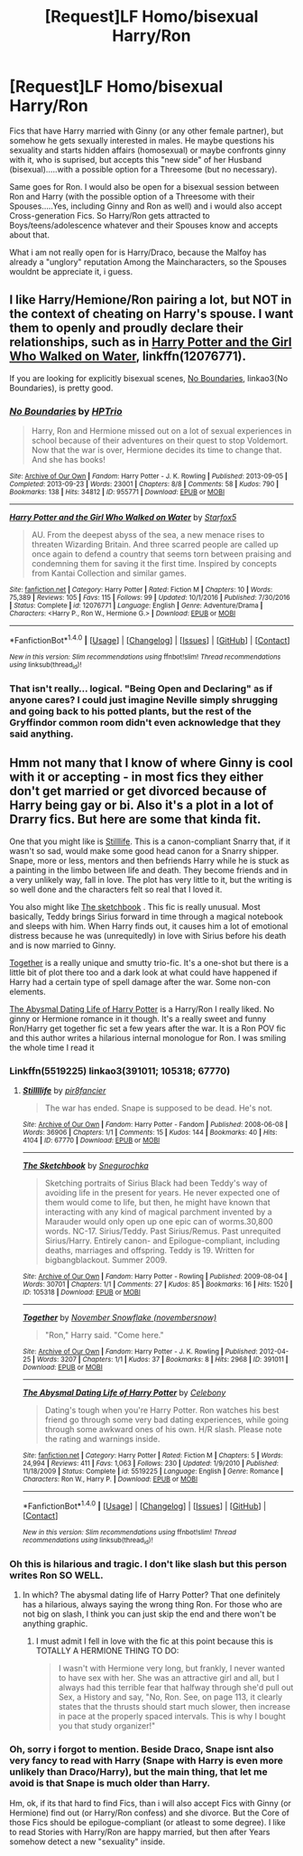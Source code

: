 #+TITLE: [Request]LF Homo/bisexual Harry/Ron

* [Request]LF Homo/bisexual Harry/Ron
:PROPERTIES:
:Author: Atomstern
:Score: 1
:DateUnix: 1488906590.0
:DateShort: 2017-Mar-07
:FlairText: Request
:END:
Fics that have Harry married with Ginny (or any other female partner), but somehow he gets sexually interested in males. He maybe questions his sexuality and starts hidden affairs (homosexual) or maybe confronts ginny with it, who is suprised, but accepts this "new side" of her Husband (bisexual).....with a possible option for a Threesome (but no necessary).

Same goes for Ron. I would also be open for a bisexual session between Ron and Harry (with the possible option of a Threesome with their Spouses.....Yes, including Ginny and Ron as well) and i would also accept Cross-generation Fics. So Harry/Ron gets attracted to Boys/teens/adolescence whatever and their Spouses know and accepts about that.

What i am not really open for is Harry/Draco, because the Malfoy has already a "unglory" reputation Among the Maincharacters, so the Spouses wouldnt be appreciate it, i guess.


** I like Harry/Hemione/Ron pairing a lot, but NOT in the context of cheating on Harry's spouse. I want them to openly and proudly declare their relationships, such as in [[https://www.fanfiction.net/s/12076771/1/Harry-Potter-and-the-Girl-Who-Walked-on-Water][Harry Potter and the Girl Who Walked on Water]], linkffn(12076771).

If you are looking for explicitly bisexual scenes, [[http://archiveofourown.org/works/955771/chapters/1870387][No Boundaries]], linkao3(No Boundaries), is pretty good.
:PROPERTIES:
:Author: InquisitorCOC
:Score: 8
:DateUnix: 1488907849.0
:DateShort: 2017-Mar-07
:END:

*** [[http://archiveofourown.org/works/955771][*/No Boundaries/*]] by [[http://www.archiveofourown.org/users/HPTrio/pseuds/HPTrio][/HPTrio/]]

#+begin_quote
  Harry, Ron and Hermione missed out on a lot of sexual experiences in school because of their adventures on their quest to stop Voldemort. Now that the war is over, Hermione decides its time to change that. And she has books!
#+end_quote

^{/Site/: [[http://www.archiveofourown.org/][Archive of Our Own]] *|* /Fandom/: Harry Potter - J. K. Rowling *|* /Published/: 2013-09-05 *|* /Completed/: 2013-09-23 *|* /Words/: 23001 *|* /Chapters/: 8/8 *|* /Comments/: 58 *|* /Kudos/: 790 *|* /Bookmarks/: 138 *|* /Hits/: 34812 *|* /ID/: 955771 *|* /Download/: [[http://archiveofourown.org/downloads/HP/HPTrio/955771/No%20Boundaries.epub?updated_at=1387620439][EPUB]] or [[http://archiveofourown.org/downloads/HP/HPTrio/955771/No%20Boundaries.mobi?updated_at=1387620439][MOBI]]}

--------------

[[http://www.fanfiction.net/s/12076771/1/][*/Harry Potter and the Girl Who Walked on Water/*]] by [[https://www.fanfiction.net/u/2548648/Starfox5][/Starfox5/]]

#+begin_quote
  AU. From the deepest abyss of the sea, a new menace rises to threaten Wizarding Britain. And three scarred people are called up once again to defend a country that seems torn between praising and condemning them for saving it the first time. Inspired by concepts from Kantai Collection and similar games.
#+end_quote

^{/Site/: [[http://www.fanfiction.net/][fanfiction.net]] *|* /Category/: Harry Potter *|* /Rated/: Fiction M *|* /Chapters/: 10 *|* /Words/: 75,389 *|* /Reviews/: 105 *|* /Favs/: 115 *|* /Follows/: 99 *|* /Updated/: 10/1/2016 *|* /Published/: 7/30/2016 *|* /Status/: Complete *|* /id/: 12076771 *|* /Language/: English *|* /Genre/: Adventure/Drama *|* /Characters/: <Harry P., Ron W., Hermione G.> *|* /Download/: [[http://www.ff2ebook.com/old/ffn-bot/index.php?id=12076771&source=ff&filetype=epub][EPUB]] or [[http://www.ff2ebook.com/old/ffn-bot/index.php?id=12076771&source=ff&filetype=mobi][MOBI]]}

--------------

*FanfictionBot*^{1.4.0} *|* [[[https://github.com/tusing/reddit-ffn-bot/wiki/Usage][Usage]]] | [[[https://github.com/tusing/reddit-ffn-bot/wiki/Changelog][Changelog]]] | [[[https://github.com/tusing/reddit-ffn-bot/issues/][Issues]]] | [[[https://github.com/tusing/reddit-ffn-bot/][GitHub]]] | [[[https://www.reddit.com/message/compose?to=tusing][Contact]]]

^{/New in this version: Slim recommendations using/ ffnbot!slim! /Thread recommendations using/ linksub(thread_id)!}
:PROPERTIES:
:Author: FanfictionBot
:Score: 1
:DateUnix: 1488907870.0
:DateShort: 2017-Mar-07
:END:


*** That isn't really... logical. "Being Open and Declaring" as if anyone cares? I could just imagine Neville simply shrugging and going back to his potted plants, but the rest of the Gryffindor common room didn't even acknowledge that they said anything.
:PROPERTIES:
:Score: -2
:DateUnix: 1488926930.0
:DateShort: 2017-Mar-08
:END:


** Hmm not many that I know of where Ginny is cool with it or accepting - in most fics they either don't get married or get divorced because of Harry being gay or bi. Also it's a plot in a lot of Drarry fics. But here are some that kinda fit.

One that you might like is [[http://archiveofourown.org/works/67770][Stilllife]]. This is a canon-compliant Snarry that, if it wasn't so sad, would make some good head canon for a Snarry shipper. Snape, more or less, mentors and then befriends Harry while he is stuck as a painting in the limbo between life and death. They become friends and in a very unlikely way, fall in love. The plot has very little to it, but the writing is so well done and the characters felt so real that I loved it.

You also might like [[http://archiveofourown.org/works/105318][The sketchbook]] . This fic is really unusual. Most basically, Teddy brings Sirius forward in time through a magical notebook and sleeps with him. When Harry finds out, it causes him a lot of emotional distress because he was (unrequitedly) in love with Sirius before his death and is now married to Ginny.

[[http://archiveofourown.org/works/391011][Together]] is a really unique and smutty trio-fic. It's a one-shot but there is a little bit of plot there too and a dark look at what could have happened if Harry had a certain type of spell damage after the war. Some non-con elements.

[[http://www.fanfiction.net/s/5519225/1/The-Abysmal-Dating-Life-of-Harry-Potter][The Abysmal Dating Life of Harry Potter]] is a Harry/Ron I really liked. No ginny or Hermione romance in it though. It's a really sweet and funny Ron/Harry get together fic set a few years after the war. It is a Ron POV fic and this author writes a hilarious internal monologue for Ron. I was smiling the whole time I read it
:PROPERTIES:
:Author: gotkate86
:Score: 2
:DateUnix: 1488937877.0
:DateShort: 2017-Mar-08
:END:

*** Linkffn(5519225) linkao3(391011; 105318; 67770)
:PROPERTIES:
:Author: gotkate86
:Score: 1
:DateUnix: 1488937996.0
:DateShort: 2017-Mar-08
:END:

**** [[http://archiveofourown.org/works/67770][*/Stillllife/*]] by [[http://www.archiveofourown.org/users/pir8fancier/pseuds/pir8fancier][/pir8fancier/]]

#+begin_quote
  The war has ended. Snape is supposed to be dead. He's not.
#+end_quote

^{/Site/: [[http://www.archiveofourown.org/][Archive of Our Own]] *|* /Fandom/: Harry Potter - Fandom *|* /Published/: 2008-06-08 *|* /Words/: 36906 *|* /Chapters/: 1/1 *|* /Comments/: 15 *|* /Kudos/: 144 *|* /Bookmarks/: 40 *|* /Hits/: 4104 *|* /ID/: 67770 *|* /Download/: [[http://archiveofourown.org/downloads/pi/pir8fancier/67770/Stillllife.epub?updated_at=1485631435][EPUB]] or [[http://archiveofourown.org/downloads/pi/pir8fancier/67770/Stillllife.mobi?updated_at=1485631435][MOBI]]}

--------------

[[http://archiveofourown.org/works/105318][*/The Sketchbook/*]] by [[http://www.archiveofourown.org/users/Snegurochka/pseuds/Snegurochka][/Snegurochka/]]

#+begin_quote
  Sketching portraits of Sirius Black had been Teddy's way of avoiding life in the present for years. He never expected one of them would come to life, but then, he might have known that interacting with any kind of magical parchment invented by a Marauder would only open up one epic can of worms.30,800 words. NC-17. Sirius/Teddy. Past Sirius/Remus. Past unrequited Sirius/Harry. Entirely canon- and Epilogue-compliant, including deaths, marriages and offspring. Teddy is 19. Written for bigbangblackout. Summer 2009.
#+end_quote

^{/Site/: [[http://www.archiveofourown.org/][Archive of Our Own]] *|* /Fandom/: Harry Potter - Rowling *|* /Published/: 2009-08-04 *|* /Words/: 30701 *|* /Chapters/: 1/1 *|* /Comments/: 27 *|* /Kudos/: 85 *|* /Bookmarks/: 16 *|* /Hits/: 1520 *|* /ID/: 105318 *|* /Download/: [[http://archiveofourown.org/downloads/Sn/Snegurochka/105318/The%20Sketchbook.epub?updated_at=1440799709][EPUB]] or [[http://archiveofourown.org/downloads/Sn/Snegurochka/105318/The%20Sketchbook.mobi?updated_at=1440799709][MOBI]]}

--------------

[[http://archiveofourown.org/works/391011][*/Together/*]] by [[http://www.archiveofourown.org/users/novembersnow/pseuds/November%20Snowflake][/November Snowflake (novembersnow)/]]

#+begin_quote
  "Ron," Harry said. "Come here."
#+end_quote

^{/Site/: [[http://www.archiveofourown.org/][Archive of Our Own]] *|* /Fandom/: Harry Potter - J. K. Rowling *|* /Published/: 2012-04-25 *|* /Words/: 3207 *|* /Chapters/: 1/1 *|* /Kudos/: 37 *|* /Bookmarks/: 8 *|* /Hits/: 2968 *|* /ID/: 391011 *|* /Download/: [[http://archiveofourown.org/downloads/No/November%20Snowflake/391011/Together.epub?updated_at=1387557714][EPUB]] or [[http://archiveofourown.org/downloads/No/November%20Snowflake/391011/Together.mobi?updated_at=1387557714][MOBI]]}

--------------

[[http://www.fanfiction.net/s/5519225/1/][*/The Abysmal Dating Life of Harry Potter/*]] by [[https://www.fanfiction.net/u/406888/Celebony][/Celebony/]]

#+begin_quote
  Dating's tough when you're Harry Potter. Ron watches his best friend go through some very bad dating experiences, while going through some awkward ones of his own. H/R slash. Please note the rating and warnings inside.
#+end_quote

^{/Site/: [[http://www.fanfiction.net/][fanfiction.net]] *|* /Category/: Harry Potter *|* /Rated/: Fiction M *|* /Chapters/: 5 *|* /Words/: 24,994 *|* /Reviews/: 411 *|* /Favs/: 1,063 *|* /Follows/: 230 *|* /Updated/: 1/9/2010 *|* /Published/: 11/18/2009 *|* /Status/: Complete *|* /id/: 5519225 *|* /Language/: English *|* /Genre/: Romance *|* /Characters/: Ron W., Harry P. *|* /Download/: [[http://www.ff2ebook.com/old/ffn-bot/index.php?id=5519225&source=ff&filetype=epub][EPUB]] or [[http://www.ff2ebook.com/old/ffn-bot/index.php?id=5519225&source=ff&filetype=mobi][MOBI]]}

--------------

*FanfictionBot*^{1.4.0} *|* [[[https://github.com/tusing/reddit-ffn-bot/wiki/Usage][Usage]]] | [[[https://github.com/tusing/reddit-ffn-bot/wiki/Changelog][Changelog]]] | [[[https://github.com/tusing/reddit-ffn-bot/issues/][Issues]]] | [[[https://github.com/tusing/reddit-ffn-bot/][GitHub]]] | [[[https://www.reddit.com/message/compose?to=tusing][Contact]]]

^{/New in this version: Slim recommendations using/ ffnbot!slim! /Thread recommendations using/ linksub(thread_id)!}
:PROPERTIES:
:Author: FanfictionBot
:Score: 1
:DateUnix: 1488938041.0
:DateShort: 2017-Mar-08
:END:


*** Oh this is hilarious and tragic. I don't like slash but this person writes Ron SO WELL.
:PROPERTIES:
:Author: Oniknight
:Score: 1
:DateUnix: 1488952996.0
:DateShort: 2017-Mar-08
:END:

**** In which? The abysmal dating life of Harry Potter? That one definitely has a hilarious, always saying the wrong thing Ron. For those who are not big on slash, I think you can just skip the end and there won't be anything graphic.
:PROPERTIES:
:Author: gotkate86
:Score: 2
:DateUnix: 1488955356.0
:DateShort: 2017-Mar-08
:END:

***** I must admit I fell in love with the fic at this point because this is TOTALLY A HERMIONE THING TO DO:

#+begin_quote
  I wasn't with Hermione very long, but frankly, I never wanted to have sex with her. She was an attractive girl and all, but I always had this terrible fear that halfway through she'd pull out Sex, a History and say, "No, Ron. See, on page 113, it clearly states that the thrusts should start much slower, then increase in pace at the properly spaced intervals. This is why I bought you that study organizer!"
#+end_quote
:PROPERTIES:
:Author: Oniknight
:Score: 3
:DateUnix: 1488958615.0
:DateShort: 2017-Mar-08
:END:


*** Oh, sorry i forgot to mention. Beside Draco, Snape isnt also very fancy to read with Harry (Snape with Harry is even more unlikely than Draco/Harry), but the main thing, that let me avoid is that Snape is much older than Harry.

Hm, ok, if its that hard to find Fics, than i will also accept Fics with Ginny (or Hermione) find out (or Harry/Ron confess) and she divorce. But the Core of those Fics should be epilogue-compliant (or atleast to some degree). I like to read Stories with Harry/Ron are happy married, but then after Years somehow detect a new "sexuality" inside.
:PROPERTIES:
:Author: Atomstern
:Score: 1
:DateUnix: 1488990567.0
:DateShort: 2017-Mar-08
:END:
